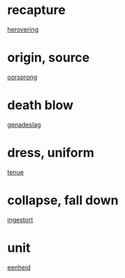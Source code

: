 * recapture
  [[file:ned_00.org::*herovering][herovering]]

* origin, source
  [[file:ned_00.org::*oorsprong][oorsprong]]

* death blow
  [[file:ned_00.org::*genadeslag][genadeslag]]
* dress, uniform
  [[file:ned_00.org::*tenue][tenue]]
* collapse, fall down
  [[file:ned_00.org::*ingestort][ingestort]]
* unit
  [[file:ned_00.org::*eenheid][eenheid]]
